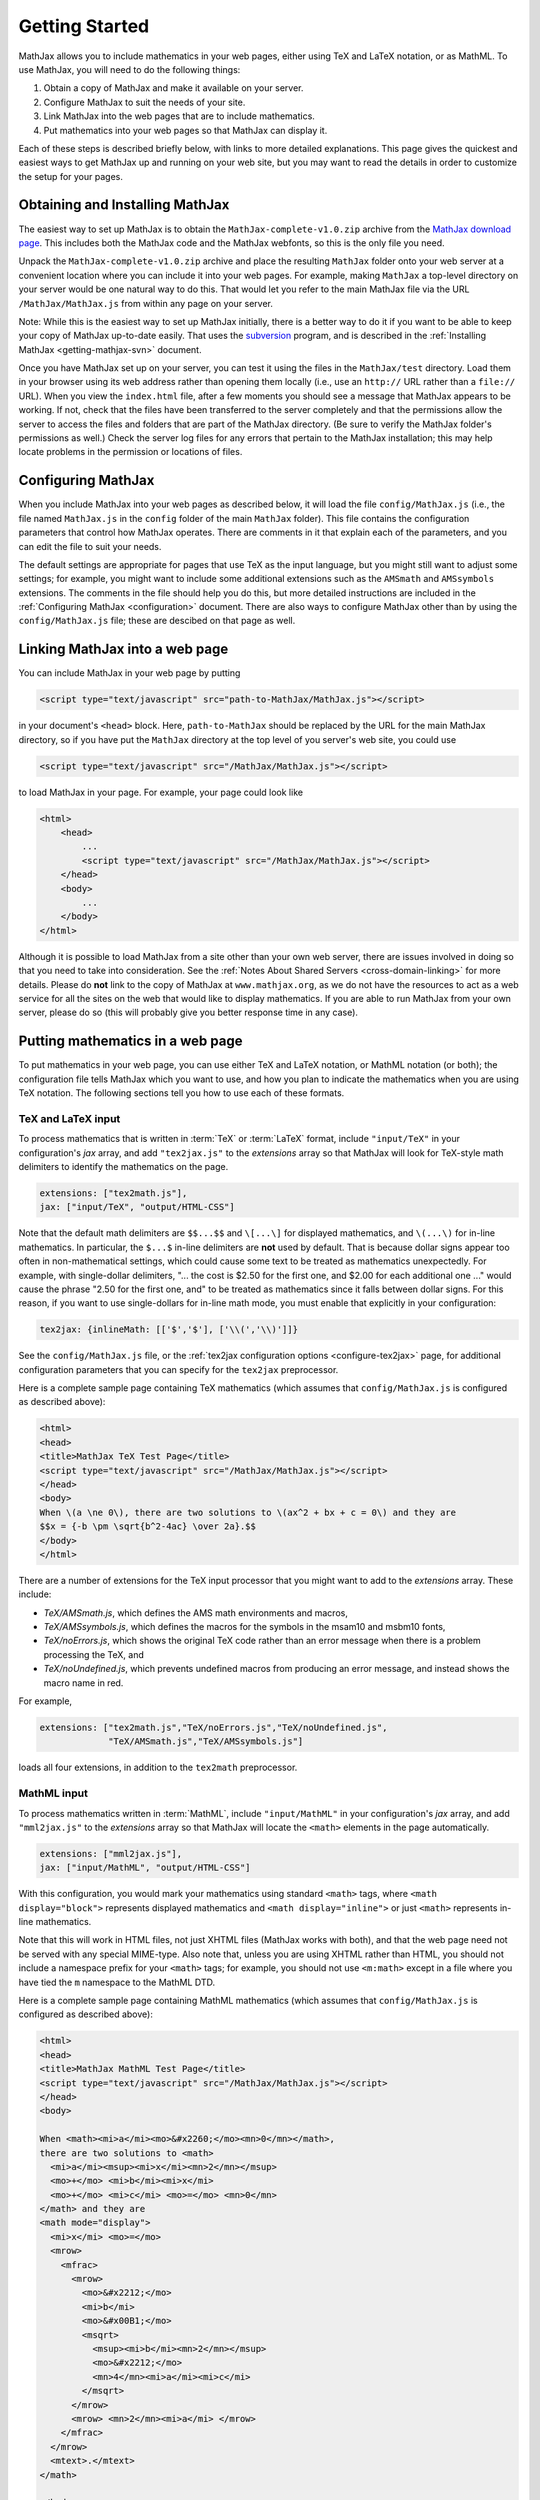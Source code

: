.. _getting-started:

***************
Getting Started
***************

MathJax allows you to include mathematics in your web pages, either
using TeX and LaTeX notation, or as MathML.  To use MathJax, you will
need to do the following things:

1.  Obtain a copy of MathJax and make it available on your server.

2.  Configure MathJax to suit the needs of your site.

3.  Link MathJax into the web pages that are to include mathematics.

4.  Put mathematics into your web pages so that MathJax can display
    it.

Each of these steps is described briefly below, with links to more
detailed explanations.  This page gives the quickest and easiest ways
to get MathJax up and running on your web site, but you may want to
read the details in order to customize the setup for your pages.


Obtaining and Installing MathJax
================================

The easiest way to set up MathJax is to obtain the
``MathJax-complete-v1.0.zip`` archive from the `MathJax download page
<www.mathjax.org/download/>`_.  This includes both the MathJax code
and the MathJax webfonts, so this is the only file you need.

Unpack the ``MathJax-complete-v1.0.zip`` archive and place the
resulting ``MathJax`` folder onto your web server at a convenient
location where you can include it into your web pages.  For example,
making ``MathJax`` a top-level directory on your server would be
one natural way to do this.  That would let you refer to the main
MathJax file via the URL ``/MathJax/MathJax.js`` from within any page
on your server.

Note: While this is the easiest way to set up MathJax initially, there
is a better way to do it if you want to be able to keep your copy of
MathJax up-to-date easily.  That uses the `subversion
<http://subversion.apache.org/>`_ program, and is described in the
:ref:`Installing MathJax <getting-mathjax-svn>` document.

Once you have MathJax set up on your server, you can test it using the
files in the ``MathJax/test`` directory.  Load them in your browser
using its web address rather than opening them locally (i.e., use an
``http://`` URL rather than a ``file://`` URL).  When you view the
``index.html`` file, after a few moments you should see a message that
MathJax appears to be working.  If not, check that the files have been
transferred to the server completely and that the permissions allow
the server to access the files and folders that are part of the
MathJax directory.  (Be sure to verify the MathJax folder's permissions
as well.)  Check the server log files for any errors that pertain to
the MathJax installation; this may help locate problems in the
permission or locations of files.


Configuring MathJax
===================

When you include MathJax into your web pages as described below, it
will load the file ``config/MathJax.js`` (i.e., the file named
``MathJax.js`` in the ``config`` folder of the main ``MathJax``
folder).  This file contains the configuration parameters that
control how MathJax operates.  There are comments in it that
explain each of the parameters, and you can edit the file to suit
your needs.

The default settings are appropriate for pages that use TeX as the
input language, but you might still want to adjust some settings; for
example, you might want to include some additional extensions such as
the ``AMSmath`` and ``AMSsymbols`` extensions.  The comments in the
file should help you do this, but more detailed instructions are
included in the :ref:`Configuring MathJax <configuration>` document.
There are also ways to configure MathJax other than by using the
``config/MathJax.js`` file; these are descibed on that page as well.


Linking MathJax into a web page
===============================

You can include MathJax in your web page by putting

.. code-block:: html

    <script type="text/javascript" src="path-to-MathJax/MathJax.js"></script>

in your document's ``<head>`` block.  Here, ``path-to-MathJax`` should
be replaced by the URL for the main MathJax directory, so if you have
put the ``MathJax`` directory at the top level of you server's web
site, you could use

.. code-block:: html

    <script type="text/javascript" src="/MathJax/MathJax.js"></script>

to load MathJax in your page.  For example, your page could look like

.. code-block:: html

    <html>
        <head>
            ...
            <script type="text/javascript" src="/MathJax/MathJax.js"></script>
        </head>
        <body>
            ...
        </body>
    </html>

Although it is possible to load MathJax from a site other than your
own web server, there are issues involved in doing so that you need to
take into consideration.  See the :ref:`Notes About Shared Servers
<cross-domain-linking>` for more details.  Please do **not** link to
the copy of MathJax at ``www.mathjax.org``, as we do not have the
resources to act as a web service for all the sites on the web that
would like to display mathematics.  If you are able to run MathJax
from your own server, please do so (this will probably give you better
response time in any case).


Putting mathematics in a web page
=================================

To put mathematics in your web page, you can use either TeX and LaTeX
notation, or MathML notation (or both); the configuration file tells
MathJax which you want to use, and how you plan to indicate the
mathematics when you are using TeX notation.  The following sections
tell you how to use each of these formats.


.. _tex-and-latex-input:

TeX and LaTeX input
-------------------

To process mathematics that is written in :term:`TeX` or :term:`LaTeX`
format, include ``"input/TeX"`` in your configuration's `jax` array,
and add ``"tex2jax.js"`` to the `extensions` array so that MathJax
will look for TeX-style math delimiters to identify the mathematics on
the page.

.. code-block:: javascript

    extensions: ["tex2math.js"],
    jax: ["input/TeX", "output/HTML-CSS"]

Note that the default math delimiters are ``$$...$$`` and ``\[...\]``
for displayed mathematics, and ``\(...\)`` for in-line mathematics.
In particular, the ``$...$`` in-line delimiters are **not** used by
default.  That is because dollar signs appear too often in
non-mathematical settings, which could cause some text to be treated
as mathematics unexpectedly.  For example, with single-dollar
delimiters, "... the cost is $2.50 for the first one, and $2.00 for
each additional one ..." would cause the phrase "2.50 for the first
one, and" to be treated as mathematics since it falls between dollar
signs.  For this reason, if you want to use single-dollars for in-line
math mode, you must enable that explicitly in your configuration:

.. code-block:: javascript

    tex2jax: {inlineMath: [['$','$'], ['\\(','\\)']]}

See the ``config/MathJax.js`` file, or the :ref:`tex2jax configuration
options <configure-tex2jax>` page, for additional configuration
parameters that you can specify for the ``tex2jax`` preprocessor.

Here is a complete sample page containing TeX mathematics (which
assumes that ``config/MathJax.js`` is configured as described above):

.. code-block:: html

    <html>
    <head>
    <title>MathJax TeX Test Page</title>
    <script type="text/javascript" src="/MathJax/MathJax.js"></script>
    </head>
    <body>
    When \(a \ne 0\), there are two solutions to \(ax^2 + bx + c = 0\) and they are
    $$x = {-b \pm \sqrt{b^2-4ac} \over 2a}.$$
    </body>
    </html>

There are a number of extensions for the TeX input processor that you
might want to add to the `extensions` array.  These include:

- `TeX/AMSmath.js`, which defines the AMS math environments and
  macros,

- `TeX/AMSsymbols.js`, which defines the macros for the symbols in
  the msam10 and msbm10 fonts,

- `TeX/noErrors.js`, which shows the original TeX code rather than
  an error message when there is a problem processing the TeX, and

- `TeX/noUndefined.js`, which prevents undefined macros from
  producing an error message, and instead shows the macro name in red.

For example,

.. code-block:: javascript

    extensions: ["tex2math.js","TeX/noErrors.js","TeX/noUndefined.js",
                 "TeX/AMSmath.js","TeX/AMSsymbols.js"]

loads all four extensions, in addition to the ``tex2math``
preprocessor.


MathML input
------------

To process mathematics written in :term:`MathML`, include
``"input/MathML"`` in your configuration's `jax` array, and add
``"mml2jax.js"`` to the `extensions` array so that MathJax will
locate the ``<math>`` elements in the page automatically.

.. code-block:: javascript

    extensions: ["mml2jax.js"],
    jax: ["input/MathML", "output/HTML-CSS"]

With this configuration, you would mark your mathematics using
standard ``<math>`` tags, where ``<math display="block">`` represents
displayed mathematics and ``<math display="inline">`` or just
``<math>`` represents in-line mathematics.

Note that this will work in HTML files, not just XHTML files (MathJax
works with both), and that the web page need not be served with any
special MIME-type.  Also note that, unless you are using XHTML rather
than HTML, you should not include a namespace prefix for your
``<math>`` tags; for example, you should not use ``<m:math>`` except
in a file where you have tied the ``m`` namespace to the MathML DTD.

Here is a complete sample page containing MathML mathematics (which
assumes that ``config/MathJax.js`` is configured as described above):

.. code-block:: html

    <html>
    <head>
    <title>MathJax MathML Test Page</title>
    <script type="text/javascript" src="/MathJax/MathJax.js"></script>
    </head>
    <body>

    When <math><mi>a</mi><mo>&#x2260;</mo><mn>0</mn></math>,
    there are two solutions to <math>
      <mi>a</mi><msup><mi>x</mi><mn>2</mn></msup>
      <mo>+</mo> <mi>b</mi><mi>x</mi>
      <mo>+</mo> <mi>c</mi> <mo>=</mo> <mn>0</mn>
    </math> and they are
    <math mode="display">
      <mi>x</mi> <mo>=</mo> 
      <mrow>
        <mfrac>
          <mrow>
            <mo>&#x2212;</mo>
            <mi>b</mi>
            <mo>&#x00B1;</mo>
            <msqrt>
              <msup><mi>b</mi><mn>2</mn></msup>
              <mo>&#x2212;</mo>
              <mn>4</mn><mi>a</mi><mi>c</mi>
            </msqrt>
          </mrow>
          <mrow> <mn>2</mn><mi>a</mi> </mrow>
        </mfrac>
      </mrow>
      <mtext>.</mtext>
    </math>
    
    </body>
    </html>

The ``mml2jax`` has only a few configuration options; see the
``config/MathJax.js`` file or the :ref:`mml2jax configuration options
<configure-mml2jax>` page for more details.


Where to go from here?
======================

If you have followed the instructions above, you should now have
MathJax installed and configured on your web server, and you should be
able to use it to write web pages that include mathematics.  At this
point, you can start making pages that contain mathematical content!

You could also read more about the details of how to :ref:`customize
MathJax <configuration>`.

If you are trying to use MathJax in blog or wiki software or in some
other content-management system, you might want to read about :ref:`using
MathJax in popular platforms <platforms>`.

If you are working on dynamic pages that include mathematics, you
might want to read about the :ref:`MathJax Application Programming
Interface <mathjax-api>` (its API), so you know how to include
mathematics in your interactive pages.

If you are having trouble getting MathJax to work, you can read more
about :ref:`installing MathJax <installation>`, or :ref:`loading and
configuring MathJax <loading>`.

Finally, if you have questions or comments, or want to help support
MathJax, you could visit the :ref:`MathJax community forums
<community-forums>` or the :ref:`MathJax bug tracker
<community-tracker>`.
